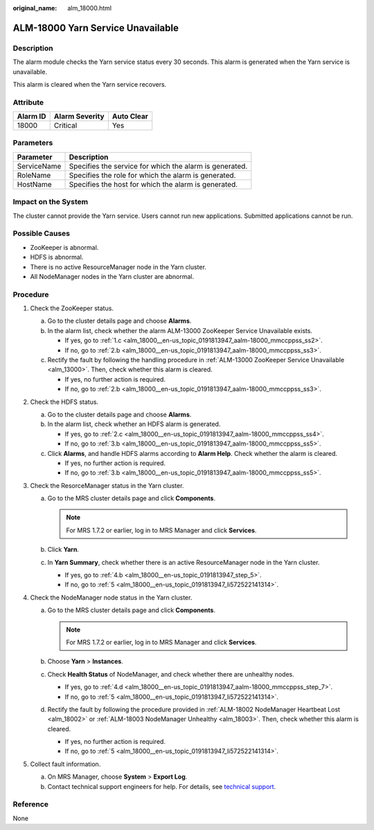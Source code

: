 :original_name: alm_18000.html

.. _alm_18000:

ALM-18000 Yarn Service Unavailable
==================================

Description
-----------

The alarm module checks the Yarn service status every 30 seconds. This alarm is generated when the Yarn service is unavailable.

This alarm is cleared when the Yarn service recovers.

Attribute
---------

======== ============== ==========
Alarm ID Alarm Severity Auto Clear
======== ============== ==========
18000    Critical       Yes
======== ============== ==========

Parameters
----------

=========== =======================================================
Parameter   Description
=========== =======================================================
ServiceName Specifies the service for which the alarm is generated.
RoleName    Specifies the role for which the alarm is generated.
HostName    Specifies the host for which the alarm is generated.
=========== =======================================================

Impact on the System
--------------------

The cluster cannot provide the Yarn service. Users cannot run new applications. Submitted applications cannot be run.

Possible Causes
---------------

-  ZooKeeper is abnormal.
-  HDFS is abnormal.
-  There is no active ResourceManager node in the Yarn cluster.
-  All NodeManager nodes in the Yarn cluster are abnormal.

Procedure
---------

#. Check the ZooKeeper status.

   a. Go to the cluster details page and choose **Alarms**.

   b. In the alarm list, check whether the alarm ALM-13000 ZooKeeper Service Unavailable exists.

      -  If yes, go to :ref:`1.c <alm_18000__en-us_topic_0191813947_aalm-18000_mmccppss_ss2>`.
      -  If no, go to :ref:`2.b <alm_18000__en-us_topic_0191813947_aalm-18000_mmccppss_ss3>`.

   c. .. _alm_18000__en-us_topic_0191813947_aalm-18000_mmccppss_ss2:

      Rectify the fault by following the handling procedure in :ref:`ALM-13000 ZooKeeper Service Unavailable <alm_13000>`. Then, check whether this alarm is cleared.

      -  If yes, no further action is required.
      -  If no, go to :ref:`2.b <alm_18000__en-us_topic_0191813947_aalm-18000_mmccppss_ss3>`.

#. Check the HDFS status.

   a. Go to the cluster details page and choose **Alarms**.

   b. .. _alm_18000__en-us_topic_0191813947_aalm-18000_mmccppss_ss3:

      In the alarm list, check whether an HDFS alarm is generated.

      -  If yes, go to :ref:`2.c <alm_18000__en-us_topic_0191813947_aalm-18000_mmccppss_ss4>`.
      -  If no, go to :ref:`3.b <alm_18000__en-us_topic_0191813947_aalm-18000_mmccppss_ss5>`.

   c. .. _alm_18000__en-us_topic_0191813947_aalm-18000_mmccppss_ss4:

      Click **Alarms**, and handle HDFS alarms according to **Alarm Help**. Check whether the alarm is cleared.

      -  If yes, no further action is required.
      -  If no, go to :ref:`3.b <alm_18000__en-us_topic_0191813947_aalm-18000_mmccppss_ss5>`.

#. Check the ResorceManager status in the Yarn cluster.

   a. Go to the MRS cluster details page and click **Components**.

      .. note::

         For MRS 1.7.2 or earlier, log in to MRS Manager and click **Services**.

   b. .. _alm_18000__en-us_topic_0191813947_aalm-18000_mmccppss_ss5:

      Click **Yarn**.

   c. In **Yarn Summary**, check whether there is an active ResourceManager node in the Yarn cluster.

      -  If yes, go to :ref:`4.b <alm_18000__en-us_topic_0191813947_step_5>`.
      -  If no, go to :ref:`5 <alm_18000__en-us_topic_0191813947_li572522141314>`.

#. Check the NodeManager node status in the Yarn cluster.

   a. Go to the MRS cluster details page and click **Components**.

      .. note::

         For MRS 1.7.2 or earlier, log in to MRS Manager and click **Services**.

   b. .. _alm_18000__en-us_topic_0191813947_step_5:

      Choose **Yarn** > **Instances**.

   c. Check **Health Status** of NodeManager, and check whether there are unhealthy nodes.

      -  If yes, go to :ref:`4.d <alm_18000__en-us_topic_0191813947_aalm-18000_mmccppss_step_7>`.
      -  If no, go to :ref:`5 <alm_18000__en-us_topic_0191813947_li572522141314>`.

   d. .. _alm_18000__en-us_topic_0191813947_aalm-18000_mmccppss_step_7:

      Rectify the fault by following the procedure provided in :ref:`ALM-18002 NodeManager Heartbeat Lost <alm_18002>` or :ref:`ALM-18003 NodeManager Unhealthy <alm_18003>`. Then, check whether this alarm is cleared.

      -  If yes, no further action is required.
      -  If no, go to :ref:`5 <alm_18000__en-us_topic_0191813947_li572522141314>`.

#. .. _alm_18000__en-us_topic_0191813947_li572522141314:

   Collect fault information.

   a. On MRS Manager, choose **System** > **Export Log**.
   b. Contact technical support engineers for help. For details, see `technical support <https://docs.otc.t-systems.com/en-us/public/learnmore.html>`__.

Reference
---------

None
